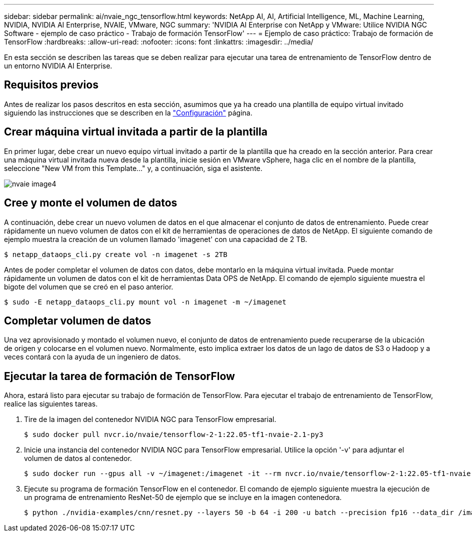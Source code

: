---
sidebar: sidebar 
permalink: ai/nvaie_ngc_tensorflow.html 
keywords: NetApp AI, AI, Artificial Intelligence, ML, Machine Learning, NVIDIA, NVIDIA AI Enterprise, NVAIE, VMware, NGC 
summary: 'NVIDIA AI Enterprise con NetApp y VMware: Utilice NVIDIA NGC Software - ejemplo de caso práctico - Trabajo de formación TensorFlow' 
---
= Ejemplo de caso práctico: Trabajo de formación de TensorFlow
:hardbreaks:
:allow-uri-read: 
:nofooter: 
:icons: font
:linkattrs: 
:imagesdir: ../media/


[role="lead"]
En esta sección se describen las tareas que se deben realizar para ejecutar una tarea de entrenamiento de TensorFlow dentro de un entorno NVIDIA AI Enterprise.



== Requisitos previos

Antes de realizar los pasos descritos en esta sección, asumimos que ya ha creado una plantilla de equipo virtual invitado siguiendo las instrucciones que se describen en la link:nvaie_ngc_setup.html["Configuración"] página.



== Crear máquina virtual invitada a partir de la plantilla

En primer lugar, debe crear un nuevo equipo virtual invitado a partir de la plantilla que ha creado en la sección anterior. Para crear una máquina virtual invitada nueva desde la plantilla, inicie sesión en VMware vSphere, haga clic en el nombre de la plantilla, seleccione "New VM from this Template..." y, a continuación, siga el asistente.

image::nvaie_image4.png[nvaie image4]



== Cree y monte el volumen de datos

A continuación, debe crear un nuevo volumen de datos en el que almacenar el conjunto de datos de entrenamiento. Puede crear rápidamente un nuevo volumen de datos con el kit de herramientas de operaciones de datos de NetApp. El siguiente comando de ejemplo muestra la creación de un volumen llamado 'imagenet' con una capacidad de 2 TB.

....
$ netapp_dataops_cli.py create vol -n imagenet -s 2TB
....
Antes de poder completar el volumen de datos con datos, debe montarlo en la máquina virtual invitada. Puede montar rápidamente un volumen de datos con el kit de herramientas Data OPS de NetApp. El comando de ejemplo siguiente muestra el bigote del volumen que se creó en el paso anterior.

....
$ sudo -E netapp_dataops_cli.py mount vol -n imagenet -m ~/imagenet
....


== Completar volumen de datos

Una vez aprovisionado y montado el volumen nuevo, el conjunto de datos de entrenamiento puede recuperarse de la ubicación de origen y colocarse en el volumen nuevo. Normalmente, esto implica extraer los datos de un lago de datos de S3 o Hadoop y a veces contará con la ayuda de un ingeniero de datos.



== Ejecutar la tarea de formación de TensorFlow

Ahora, estará listo para ejecutar su trabajo de formación de TensorFlow. Para ejecutar el trabajo de entrenamiento de TensorFlow, realice las siguientes tareas.

. Tire de la imagen del contenedor NVIDIA NGC para TensorFlow empresarial.
+
....
$ sudo docker pull nvcr.io/nvaie/tensorflow-2-1:22.05-tf1-nvaie-2.1-py3
....
. Inicie una instancia del contenedor NVIDIA NGC para TensorFlow empresarial. Utilice la opción '-v' para adjuntar el volumen de datos al contenedor.
+
....
$ sudo docker run --gpus all -v ~/imagenet:/imagenet -it --rm nvcr.io/nvaie/tensorflow-2-1:22.05-tf1-nvaie-2.1-py3
....
. Ejecute su programa de formación TensorFlow en el contenedor. El comando de ejemplo siguiente muestra la ejecución de un programa de entrenamiento ResNet-50 de ejemplo que se incluye en la imagen contenedora.
+
....
$ python ./nvidia-examples/cnn/resnet.py --layers 50 -b 64 -i 200 -u batch --precision fp16 --data_dir /imagenet/data
....


